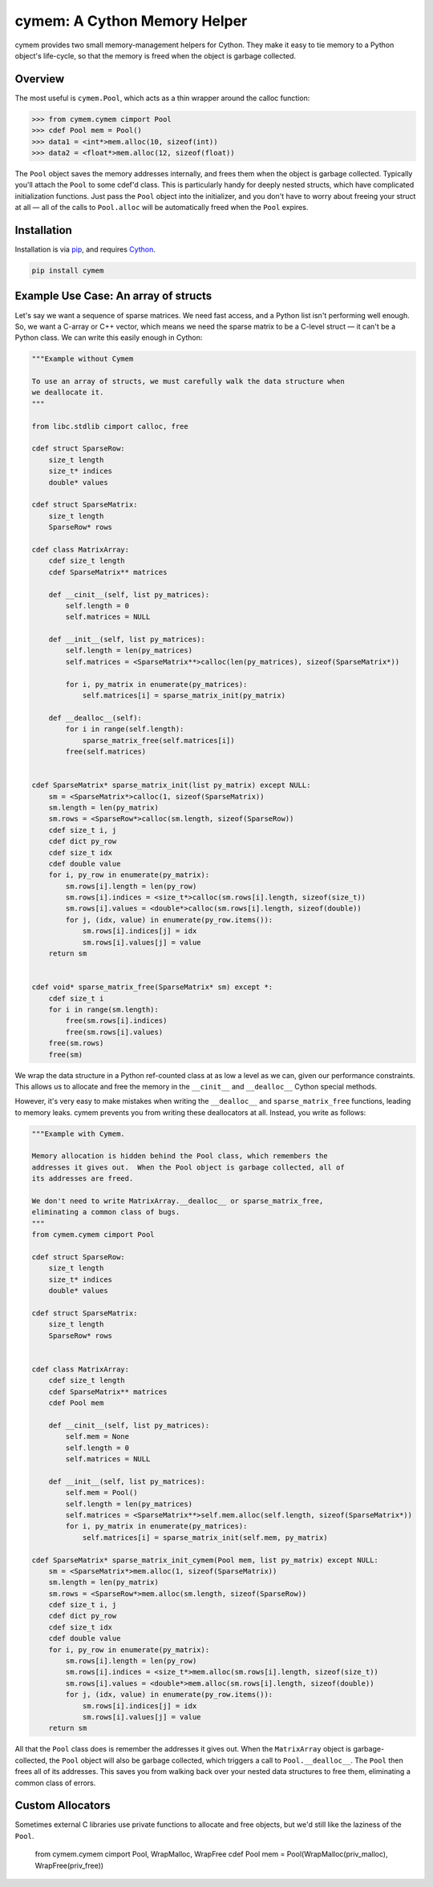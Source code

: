 cymem: A Cython Memory Helper
********************

cymem provides two small memory-management helpers for Cython. They make it
easy to tie memory to a Python object's life-cycle, so that the memory is freed
when the object is garbage collected.

.. image:: https://travis-ci.org/explosion/cymem.svg?branch=master
    :target: https://travis-ci.org/explosion/cymem

.. image:: https://img.shields.io/pypi/v/cymem.svg   
    :target: https://pypi.python.org/pypi/cymem
    :alt: pypi Version

Overview
========

The most useful is ``cymem.Pool``, which acts as a thin wrapper around the calloc
function:

.. code:: python

    >>> from cymem.cymem cimport Pool
    >>> cdef Pool mem = Pool()
    >>> data1 = <int*>mem.alloc(10, sizeof(int))
    >>> data2 = <float*>mem.alloc(12, sizeof(float))

The ``Pool`` object saves the memory addresses internally, and frees them when the
object is garbage collected. Typically you'll attach the ``Pool`` to some cdef'd
class. This is particularly handy for deeply nested structs, which have
complicated initialization functions. Just pass the ``Pool`` object into the
initializer, and you don't have to worry about freeing your struct at all —
all of the calls to ``Pool.alloc`` will be automatically freed when the ``Pool``
expires.

Installation
============

Installation is via `pip <https://pypi.python.org/pypi/pip>`_, and requires `Cython <http://cython.org/>`_.

.. code:: bash

    pip install cymem

Example Use Case: An array of structs
=====================================

Let's say we want a sequence of sparse matrices. We need fast access, and
a Python list isn't performing well enough. So, we want a C-array or C++
vector, which means we need the sparse matrix to be a C-level struct — it
can't be a Python class.  We can write this easily enough in Cython:

.. code:: cython

    """Example without Cymem

    To use an array of structs, we must carefully walk the data structure when
    we deallocate it.
    """

    from libc.stdlib cimport calloc, free

    cdef struct SparseRow:
        size_t length
        size_t* indices
        double* values

    cdef struct SparseMatrix:
        size_t length
        SparseRow* rows

    cdef class MatrixArray:
        cdef size_t length
        cdef SparseMatrix** matrices

        def __cinit__(self, list py_matrices):
            self.length = 0
            self.matrices = NULL

        def __init__(self, list py_matrices):
            self.length = len(py_matrices)
            self.matrices = <SparseMatrix**>calloc(len(py_matrices), sizeof(SparseMatrix*))

            for i, py_matrix in enumerate(py_matrices):
                self.matrices[i] = sparse_matrix_init(py_matrix)

        def __dealloc__(self):
            for i in range(self.length):
                sparse_matrix_free(self.matrices[i])
            free(self.matrices)


    cdef SparseMatrix* sparse_matrix_init(list py_matrix) except NULL:
        sm = <SparseMatrix*>calloc(1, sizeof(SparseMatrix))
        sm.length = len(py_matrix)
        sm.rows = <SparseRow*>calloc(sm.length, sizeof(SparseRow))
        cdef size_t i, j
        cdef dict py_row
        cdef size_t idx
        cdef double value
        for i, py_row in enumerate(py_matrix):
            sm.rows[i].length = len(py_row)
            sm.rows[i].indices = <size_t*>calloc(sm.rows[i].length, sizeof(size_t))
            sm.rows[i].values = <double*>calloc(sm.rows[i].length, sizeof(double))
            for j, (idx, value) in enumerate(py_row.items()):
                sm.rows[i].indices[j] = idx
                sm.rows[i].values[j] = value
        return sm


    cdef void* sparse_matrix_free(SparseMatrix* sm) except *:
        cdef size_t i
        for i in range(sm.length):
            free(sm.rows[i].indices)
            free(sm.rows[i].values)
        free(sm.rows)
        free(sm)


We wrap the data structure in a Python ref-counted class at as low a level as
we can, given our performance constraints.  This allows us to allocate and free
the memory in the ``__cinit__`` and ``__dealloc__`` Cython special methods.

However, it's very easy to make mistakes when writing the ``__dealloc__`` and
``sparse_matrix_free`` functions, leading to memory leaks. cymem prevents you from
writing these deallocators at all. Instead, you write as follows:

.. code:: cython

    """Example with Cymem.

    Memory allocation is hidden behind the Pool class, which remembers the
    addresses it gives out.  When the Pool object is garbage collected, all of
    its addresses are freed.

    We don't need to write MatrixArray.__dealloc__ or sparse_matrix_free,
    eliminating a common class of bugs.
    """
    from cymem.cymem cimport Pool

    cdef struct SparseRow:
        size_t length
        size_t* indices
        double* values

    cdef struct SparseMatrix:
        size_t length
        SparseRow* rows


    cdef class MatrixArray:
        cdef size_t length
        cdef SparseMatrix** matrices
        cdef Pool mem

        def __cinit__(self, list py_matrices):
            self.mem = None
            self.length = 0
            self.matrices = NULL

        def __init__(self, list py_matrices):
            self.mem = Pool()
            self.length = len(py_matrices)
            self.matrices = <SparseMatrix**>self.mem.alloc(self.length, sizeof(SparseMatrix*))
            for i, py_matrix in enumerate(py_matrices):
                self.matrices[i] = sparse_matrix_init(self.mem, py_matrix)

    cdef SparseMatrix* sparse_matrix_init_cymem(Pool mem, list py_matrix) except NULL:
        sm = <SparseMatrix*>mem.alloc(1, sizeof(SparseMatrix))
        sm.length = len(py_matrix)
        sm.rows = <SparseRow*>mem.alloc(sm.length, sizeof(SparseRow))
        cdef size_t i, j
        cdef dict py_row
        cdef size_t idx
        cdef double value
        for i, py_row in enumerate(py_matrix):
            sm.rows[i].length = len(py_row)
            sm.rows[i].indices = <size_t*>mem.alloc(sm.rows[i].length, sizeof(size_t))
            sm.rows[i].values = <double*>mem.alloc(sm.rows[i].length, sizeof(double))
            for j, (idx, value) in enumerate(py_row.items()):
                sm.rows[i].indices[j] = idx
                sm.rows[i].values[j] = value
        return sm


All that the ``Pool`` class does is remember the addresses it gives out. When the
``MatrixArray`` object is garbage-collected, the ``Pool`` object will also be garbage
collected, which triggers a call to ``Pool.__dealloc__``. The ``Pool`` then frees all of
its addresses. This saves you from walking back over your nested data structures
to free them, eliminating a common class of errors.

Custom Allocators
=================

Sometimes external C libraries use private functions to allocate and free objects,
but we'd still like the laziness of the ``Pool``.

    from cymem.cymem cimport Pool, WrapMalloc, WrapFree
    cdef Pool mem = Pool(WrapMalloc(priv_malloc), WrapFree(priv_free))

